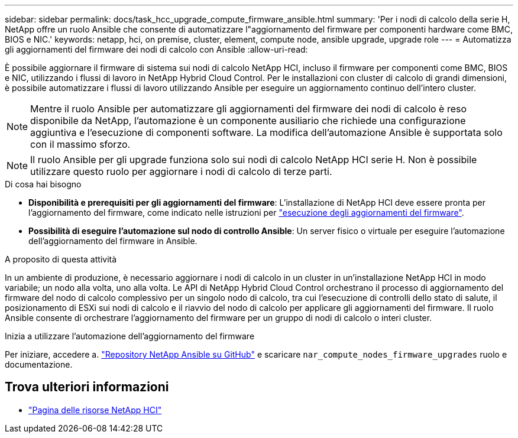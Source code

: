 ---
sidebar: sidebar 
permalink: docs/task_hcc_upgrade_compute_firmware_ansible.html 
summary: 'Per i nodi di calcolo della serie H, NetApp offre un ruolo Ansible che consente di automatizzare l"aggiornamento del firmware per componenti hardware come BMC, BIOS e NIC.' 
keywords: netapp, hci, on premise, cluster, element, compute node, ansible upgrade, upgrade role 
---
= Automatizza gli aggiornamenti del firmware dei nodi di calcolo con Ansible
:allow-uri-read: 


[role="lead"]
È possibile aggiornare il firmware di sistema sui nodi di calcolo NetApp HCI, incluso il firmware per componenti come BMC, BIOS e NIC, utilizzando i flussi di lavoro in NetApp Hybrid Cloud Control. Per le installazioni con cluster di calcolo di grandi dimensioni, è possibile automatizzare i flussi di lavoro utilizzando Ansible per eseguire un aggiornamento continuo dell'intero cluster.


NOTE: Mentre il ruolo Ansible per automatizzare gli aggiornamenti del firmware dei nodi di calcolo è reso disponibile da NetApp, l'automazione è un componente ausiliario che richiede una configurazione aggiuntiva e l'esecuzione di componenti software. La modifica dell'automazione Ansible è supportata solo con il massimo sforzo.


NOTE: Il ruolo Ansible per gli upgrade funziona solo sui nodi di calcolo NetApp HCI serie H. Non è possibile utilizzare questo ruolo per aggiornare i nodi di calcolo di terze parti.

.Di cosa hai bisogno
* *Disponibilità e prerequisiti per gli aggiornamenti del firmware*: L'installazione di NetApp HCI deve essere pronta per l'aggiornamento del firmware, come indicato nelle istruzioni per link:task_hcc_upgrade_compute_node_firmware.html["esecuzione degli aggiornamenti del firmware"].
* *Possibilità di eseguire l'automazione sul nodo di controllo Ansible*: Un server fisico o virtuale per eseguire l'automazione dell'aggiornamento del firmware in Ansible.


.A proposito di questa attività
In un ambiente di produzione, è necessario aggiornare i nodi di calcolo in un cluster in un'installazione NetApp HCI in modo variabile; un nodo alla volta, uno alla volta. Le API di NetApp Hybrid Cloud Control orchestrano il processo di aggiornamento del firmware del nodo di calcolo complessivo per un singolo nodo di calcolo, tra cui l'esecuzione di controlli dello stato di salute, il posizionamento di ESXi sui nodi di calcolo e il riavvio del nodo di calcolo per applicare gli aggiornamenti del firmware. Il ruolo Ansible consente di orchestrare l'aggiornamento del firmware per un gruppo di nodi di calcolo o interi cluster.

.Inizia a utilizzare l'automazione dell'aggiornamento del firmware
Per iniziare, accedere a. https://github.com/NetApp-Automation/nar_compute_firmware_upgrade["Repository NetApp Ansible su GitHub"^] e scaricare `nar_compute_nodes_firmware_upgrades` ruolo e documentazione.

[discrete]
== Trova ulteriori informazioni

* https://www.netapp.com/hybrid-cloud/hci-documentation/["Pagina delle risorse NetApp HCI"^]

